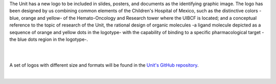 .. title: The UIBCDF has a new logo.
.. slug: the-uibcdf-has-a-new-logo
.. date: 2017-07-17 11:08:59 UTC-05:00
.. tags: 
.. category: 
.. link: 
.. description: 
.. type: text

The Unit has a new logo to be included in slides, posters, and documents as the identifying graphic image. The logo has been designed by us combining common elements of the Children's Hospital of Mexico, such as the distinctive colors -blue, orange and yellow- of the Hemato-Oncology and Research tower where the UIBCF is located; and a conceptual reference to the topic of research of the Unit, the rational design of organic molecules -a ligand molecule depicted as a sequence of orange and yellow dots in the logotype- with the capability of binding to a specific  pharmacological target -the blue dots region in the logotype-.

|

.. image:: /images/first_logo.png
   :align: center
   :scale: 100

|

A set of logos with different size and formats will be found in the `Unit's GitHub repository <https://github.com/uibcdf>`_.

|
